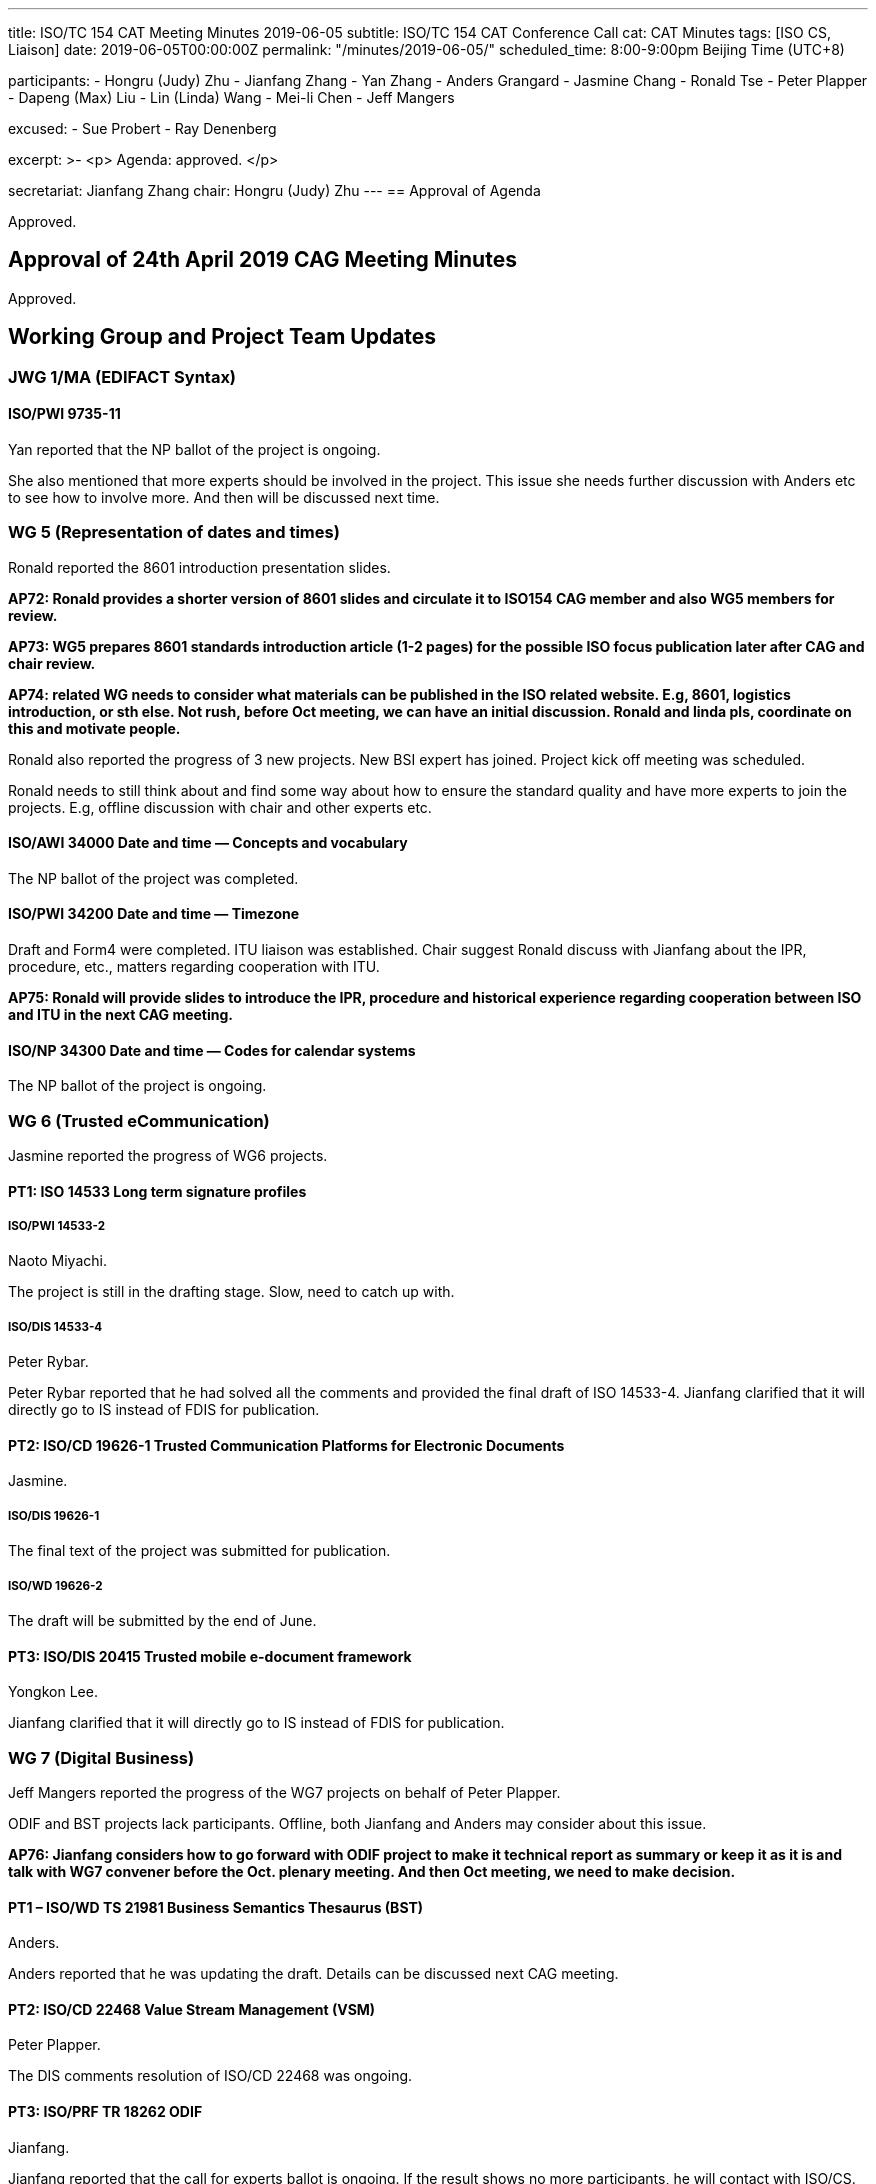 ---
title: ISO/TC 154 CAT Meeting Minutes 2019-06-05
subtitle: ISO/TC 154 CAT Conference Call
cat: CAT Minutes
tags:  [ISO CS, Liaison]
date: 2019-06-05T00:00:00Z
permalink: "/minutes/2019-06-05/"
scheduled_time: 8:00-9:00pm Beijing Time (UTC+8)

participants:
  - Hongru (Judy) Zhu
  - Jianfang Zhang
  - Yan Zhang
  - Anders Grangard
  - Jasmine Chang
  - Ronald Tse
  - Peter Plapper
  - Dapeng (Max) Liu
  - Lin (Linda) Wang
  - Mei-li Chen
  - Jeff Mangers

excused:
  - Sue Probert
  - Ray Denenberg

excerpt: >-
  <p>
    Agenda: approved.
  </p>

secretariat: Jianfang Zhang
chair: Hongru (Judy) Zhu
---
== Approval of Agenda

Approved.

== Approval of 24th April 2019 CAG Meeting Minutes

Approved.


== Working Group and Project Team Updates

=== JWG 1/MA (EDIFACT Syntax)

==== ISO/PWI 9735-11

Yan reported that the NP ballot of the project is ongoing.

She also mentioned that more experts should be involved in the project. This issue she needs further discussion with Anders etc to see how to involve more. And then will be discussed next time.


=== WG 5 (Representation of dates and times)

Ronald reported the 8601 introduction presentation slides.

*AP72: Ronald provides a shorter version of 8601 slides and circulate it to ISO154 CAG member and also WG5 members for review.*

*AP73: WG5 prepares 8601 standards introduction article (1-2 pages) for the possible ISO focus publication later after CAG and chair review.*

*AP74: related WG needs to consider what materials can be published in the ISO related website. E.g, 8601, logistics introduction, or sth else.  Not rush, before Oct meeting, we can have an initial discussion. Ronald and linda pls, coordinate on this and motivate people.*

Ronald also reported the progress of 3 new projects. New BSI expert has joined. Project kick off meeting was scheduled.

Ronald needs to still think about and find some way about how to ensure the standard quality and have more experts to join the projects. E.g, offline discussion with chair and other experts etc.


==== ISO/AWI 34000 Date and time — Concepts and vocabulary

The NP ballot of the project was completed.


==== ISO/PWI 34200 Date and time — Timezone

Draft and Form4 were completed. ITU liaison was established.
Chair suggest Ronald discuss with Jianfang about the IPR, procedure, etc., matters regarding cooperation with ITU.

*AP75: Ronald will provide slides to introduce the IPR, procedure and historical experience regarding cooperation between ISO and ITU in the next CAG meeting.*

==== ISO/NP 34300 Date and time — Codes for calendar systems

The NP ballot of the project is ongoing.

=== WG 6 (Trusted eCommunication)

Jasmine reported the progress of WG6 projects.

==== PT1: ISO 14533 Long term signature profiles

===== ISO/PWI 14533-2

Naoto Miyachi.

The project is still in the drafting stage. Slow, need to catch up with.


===== ISO/DIS 14533-4

Peter Rybar.

Peter Rybar reported that he had solved all the comments and provided the final draft of ISO 14533-4. Jianfang clarified that it will directly go to IS instead of FDIS for publication.


==== PT2: ISO/CD 19626-1 Trusted Communication Platforms for Electronic Documents

Jasmine.

===== ISO/DIS 19626-1

The final text of the project was submitted for publication.

===== ISO/WD 19626-2

The draft will be submitted by the end of June.

==== PT3: ISO/DIS 20415 Trusted mobile e-document framework

Yongkon Lee.

Jianfang clarified that it will directly go to IS instead of FDIS for publication.


=== WG 7 (Digital Business)

Jeff Mangers reported the progress of the WG7 projects on behalf of Peter Plapper.

ODIF and BST projects lack participants. Offline, both Jianfang and Anders may consider about this issue.

*AP76: Jianfang considers how to go forward with ODIF project to make it technical report as summary or keep it as it is and talk with WG7 convener before the Oct. plenary meeting. And then Oct meeting, we need to make decision.*


==== PT1 – ISO/WD TS 21981 Business Semantics Thesaurus (BST)

Anders.

Anders reported that he was updating the draft. Details can be discussed next CAG meeting.

==== PT2: ISO/CD 22468 Value Stream Management (VSM)

Peter Plapper.

The DIS comments resolution of ISO/CD 22468 was ongoing.


==== PT3: ISO/PRF TR 18262 ODIF

Jianfang.

Jianfang reported that the call for experts ballot is ongoing. If the result shows no more participants, he will contact with ISO/CS.

Chair suggested this project may be published as a technical report, and this will be discussed in the Oct. plenary meeting.



=== JWG8 (Logistics data contents and process)

Dapeng (Max) Liu.

Max reported the progress of JWG8.

Jianfang will help on the ISO 23355 NWIP submission.

==== ISO/CD 23354 – Business requirements for end-to-end visibility of logistics flow

CD ballot was approved and the group is working on comments resolution. The updated draft for DIS will be completed in July.

==== ISO/PWI 23355- Visibility data interchange between logistics information service providers

Two meetings were held in May. The Form4 and draft were completed and will be submitted in July.


=== New PWIs

Ronald reported that the draft of the NWIP submission of three PWIs will be finalized very soon.

As for a potential new working group for the 3 new PWIs, there are several proposals to be further considered. Chair mentioned that the final decision will be made in the Oct. plenary meeting. Now it is just discussion.

. The potential new working group can be established as a new “study group”, or reopen old Working Group 4. NWIP ballot of the three projects can be initiated firstly so that there will be more P-members and O-members join the projects.

. ISO experts join the Calconnect working group. But this may seem like not ISO work then. So I don’t think it can be approved by ISO procedure.

. Calconnect members (around 14 experts) join the ISO/TC 154 potential new working group or SG.

==== ISO/PWI 36001 "`Standardization documents — Metanorma — Document metamodel`"

==== ISO/PWI 36002 "`Standardization documents — Metanorma — Representation in XML`"

==== ISO/PWI 56001 "` Directory — Standardized profile — Persons and organizations`"


== Open Ballots

Jianfang reported that the system review of all ISO 9735 standards was finished and circulated to the 154 members. Jianfang will update.

* Call for experts to participate in ISO/TR 18262 2019-06-25
* NP ISO/NP 34300 2019-06-27
* NP ISO/NP 9735-11 2019-08-07
* SR ISO 15000-5:2014 2019-09-02
* DIS ISO/DIS 14533-42019-04-24
* NP ISO/NP 34000	2019-04-29
* CIB ballot for ITU-T to establish A-liaison with ISO/TC 154	2019-05-10
* CD ISO/CD 23354 2019-05-27
* SR ISO 9735:1988 (vers 3)	2019-06-04
* SR ISO 9735-1:2002 (Ed 2, vers 3)	2019-06-04
* SR ISO 9735-2:2002 (Ed 2, vers 3)	2019-06-04
* SR ISO 9735-3:2002 (Ed 2, vers 3)	2019-06-04
* SR ISO 9735-4:2002 (Ed 2, vers 3)	2019-06-04
* SR ISO 9735-5:2002 (Ed 2, vers 3)	2019-06-04
* SR ISO 9735-6:2002 (Ed 2, vers 3)	2019-06-04
* SR ISO 9735-7:2002 (Ed 2, vers 3)	2019-06-04
* SR ISO 9735-8:2002 (Ed 2, vers 3)	2019-06-04
* SR ISO 9735-9:2002 (Ed 2, vers 3)    2019-06-04





== Other Business

=== Oct 2019 Plenary meeting

There will be two meeting rooms for the Oct. 2019 plenary meeting.

*AP77: WG conveners needs to check the draft meeting agenda and provide the requirement (date preference and length of time slot) for the meeting agenda to Chair and Jianfang before June 7th (Friday).*

Jianfang will send the final meeting schedule to ISO/CS by the next Friday.

=== Possibility liaison from ISO/IEC/JTC1/SC41

Jianfang will initiate the SC41 liaison ballot (AP71 is done).


=== New 154 Website

Ronald reported that he received the website content from JWG8, WG5 and WG6. Ronald will contact with other WG conveners to provide brief information about their WGs (AP67 is ongoing).

=== Questionnaire on ISO TCs' experience of working with SMART standards

The feedback of the ISO questionnaire was finished. Chair encouraged 154 CAG members to consider about the ISO SMART related information.


== Action Review

Chair reminded CAG members to obey the procedure and finish APs in time.


== Next Meeting

The CAG meeting time (16-17:00pm, UTC+8; 10:00-11:00am, UTC+2) will be same time for this summer.

Chair gave thanks to all of the attendants for the CAG meeting on 5th June and everyone’s good job!

